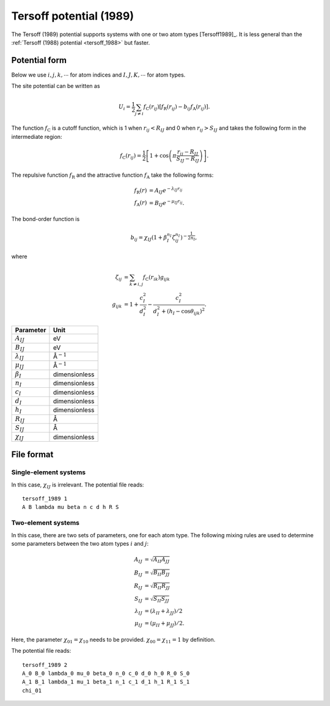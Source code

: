 .. _tersoff_1989:
.. index::
   single: Tersoff potential (1989)

Tersoff potential (1989)
========================

The Tersoff (1989) potential supports systems with one or two atom types [Tersoff1989]_.
It is less general than the :ref:`Tersoff (1988) potential <tersoff_1988>` but faster.


Potential form
--------------

Below we use :math:`i,j,k,\cdots` for atom indices and :math:`I,J,K,\cdots` for atom types.

The site potential can be written as

.. math::

   U_i =  \frac{1}{2} \sum_{j \neq i} f_\mathrm{C}(r_{ij}) \left[ f_\mathrm{R}(r_{ij}) - b_{ij} f_\mathrm{A}(r_{ij}) \right].

The function :math:`f_\mathrm{C}` is a cutoff function, which is 1 when :math:`r_{ij}<R_{IJ}` and 0 when :math:`r_{ij}>S_{IJ}` and takes the following form in the intermediate region:

.. math::

   f_\mathrm{C}(r_{ij}) = \frac{1}{2}
   \left[
   1 + \cos \left( \pi \frac{r_{ij} - R_{IJ}}{S_{IJ} - R_{IJ}} \right)
   \right].

The repulsive function :math:`f_\mathrm{R}` and the attractive function :math:`f_\mathrm{A}` take the following forms:

.. math::

   f_\mathrm{R}(r) &= A_{IJ} e^{-\lambda_{IJ} r_{ij}} \\
   f_\mathrm{A}(r) &= B_{IJ} e^{-\mu_{IJ} r_{ij}}.

The bond-order function is

.. math::

   b_{ij} = \chi_{IJ} \left(1 + \beta_{I}^{n_{I}} \zeta^{n_{I}}_{ij}\right)^{-\frac{1}{2n_{I}}},

where

.. math::

   \zeta_{ij} &= \sum_{k\neq i, j} f_\mathrm{C}(r_{ik}) g_{ijk} \\
   g_{ijk} &= 1 + \frac{c_{I}^2}{d_{I}^2} - \frac{c_{I}^2}{d_{I}^2+(h_{I}-\cos\theta_{ijk})^2}.



.. list-table::
   :header-rows: 1

   * - Parameter
     - Unit
   * - :math:`A_{IJ}`
     - eV
   * - :math:`B_{IJ}`
     - eV
   * - :math:`\lambda_{IJ}`
     - Å\ :math:`^{-1}`
   * - :math:`\mu_{IJ}`
     - Å\ :math:`^{-1}`
   * - :math:`\beta_I`
     - dimensionless
   * - :math:`n_I`
     - dimensionless
   * - :math:`c_I`
     - dimensionless
   * - :math:`d_I`
     - dimensionless
   * - :math:`h_I`
     - dimensionless
   * - :math:`R_{IJ}`
     - Å
   * - :math:`S_{IJ}`
     - Å
   * - :math:`\chi_{IJ}`
     - dimensionless

File format
-----------

Single-element systems
^^^^^^^^^^^^^^^^^^^^^^

In this case, :math:`\chi_{IJ}` is irrelevant. The potential file reads::
  
  tersoff_1989 1
  A B lambda mu beta n c d h R S

Two-element systems
^^^^^^^^^^^^^^^^^^^

In this case, there are two sets of parameters, one for each atom type.
The following mixing rules are used to determine some parameters between the two atom types :math:`i` and :math:`j`:

.. math::

   A_{IJ} &= \sqrt{A_{II} A_{JJ}} \\
   B_{IJ} &= \sqrt{B_{II} B_{JJ}} \\
   R_{IJ} &=  \sqrt{R_{II} R_{JJ}} \\
   S_{IJ} &=  \sqrt{S_{II} S_{JJ}} \\
   \lambda_{IJ} &=  (\lambda_{II} + \lambda_{JJ})/2 \\
   \mu_{IJ} &= (\mu_{II} + \mu_{JJ})/2.

Here, the parameter :math:`\chi_{01}=\chi_{10}` needs to be provided.
:math:`\chi_{00}=\chi_{11}=1` by definition.

The potential file reads::
  
  tersoff_1989 2
  A_0 B_0 lambda_0 mu_0 beta_0 n_0 c_0 d_0 h_0 R_0 S_0
  A_1 B_1 lambda_1 mu_1 beta_1 n_1 c_1 d_1 h_1 R_1 S_1
  chi_01
